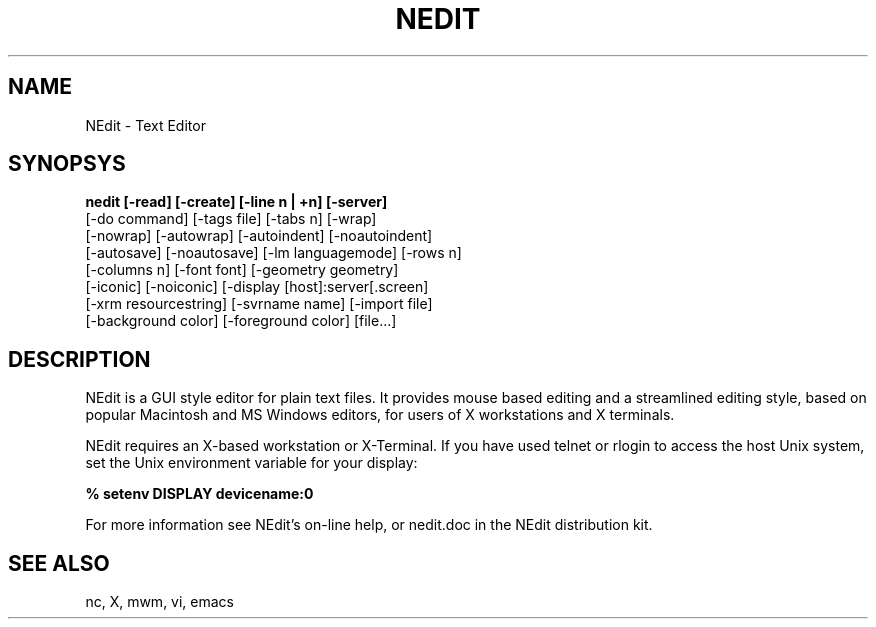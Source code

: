 .\" $Id: nedit.man,v 1.1 2001/07/07 09:48:03 amai Exp $
.TH NEDIT 1
.SH NAME
NEdit \- Text Editor
.SH SYNOPSYS
.B nedit [\-read] [\-create] [\-line\ n\ |\ +n] [\-server]
 [\-do\ command] [\-tags\ file] [\-tabs\ n] [\-wrap]
 [\-nowrap] [\-autowrap] [\-autoindent] [\-noautoindent]
 [\-autosave] [\-noautosave] [\-lm languagemode] [\-rows\ n]
 [\-columns\ n] [\-font\ font] [\-geometry\ geometry]
 [\-iconic] [\-noiconic] [\-display\ [host]:server[.screen]
 [\-xrm\ resourcestring] [\-svrname\ name] [-import file]
 [\-background color] [\-foreground color] [file...]
.SH DESCRIPTION
NEdit is a GUI style editor for plain text files.  It provides mouse based
editing and a streamlined editing style, based on popular Macintosh and MS
Windows editors, for users of X workstations and X terminals.  
.PP
NEdit requires an X-based workstation or X-Terminal.  If you
have used telnet or rlogin to access the host Unix system, set
the Unix environment variable for your display:
.PP
.B % setenv DISPLAY devicename:0
.PP
For more information see NEdit's on-line help, or nedit.doc in the
NEdit distribution kit.
.SH SEE ALSO
nc, X, mwm, vi, emacs
